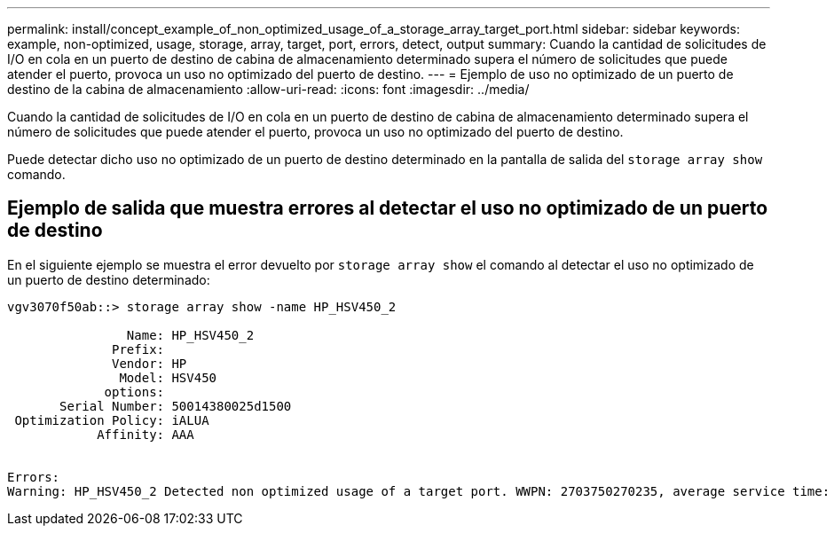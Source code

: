 ---
permalink: install/concept_example_of_non_optimized_usage_of_a_storage_array_target_port.html 
sidebar: sidebar 
keywords: example, non-optimized, usage, storage, array, target, port, errors, detect, output 
summary: Cuando la cantidad de solicitudes de I/O en cola en un puerto de destino de cabina de almacenamiento determinado supera el número de solicitudes que puede atender el puerto, provoca un uso no optimizado del puerto de destino. 
---
= Ejemplo de uso no optimizado de un puerto de destino de la cabina de almacenamiento
:allow-uri-read: 
:icons: font
:imagesdir: ../media/


[role="lead"]
Cuando la cantidad de solicitudes de I/O en cola en un puerto de destino de cabina de almacenamiento determinado supera el número de solicitudes que puede atender el puerto, provoca un uso no optimizado del puerto de destino.

Puede detectar dicho uso no optimizado de un puerto de destino determinado en la pantalla de salida del `storage array show` comando.



== Ejemplo de salida que muestra errores al detectar el uso no optimizado de un puerto de destino

En el siguiente ejemplo se muestra el error devuelto por `storage array show` el comando al detectar el uso no optimizado de un puerto de destino determinado:

[listing]
----
vgv3070f50ab::> storage array show -name HP_HSV450_2

                Name: HP_HSV450_2
              Prefix:
              Vendor: HP
               Model: HSV450
             options:
       Serial Number: 50014380025d1500
 Optimization Policy: iALUA
            Affinity: AAA


Errors:
Warning: HP_HSV450_2 Detected non optimized usage of a target port. WWPN: 2703750270235, average service time: 215ms, average latency: 30ms
----